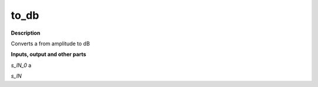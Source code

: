 to_db
=====

.. _to_db:

**Description**

Converts a from amplitude to dB

**Inputs, output and other parts**

*s_IN_0*  a

*s_IN* 

